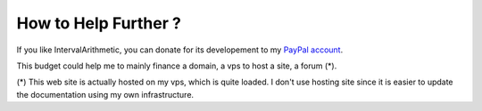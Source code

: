 .. _donate-page:

=======================
 How to Help Further ?
=======================

If you like IntervalArithmetic, you can donate for its developement to my `PayPal account
<https://www.paypal.me/FabriceSalvaire>`_.

This budget could help me to mainly finance a domain, a vps to host a site, a forum (*).

(*) This web site is actually hosted on my vps, which is quite loaded.  I don't use hosting site
since it is easier to update the documentation using my own infrastructure.
